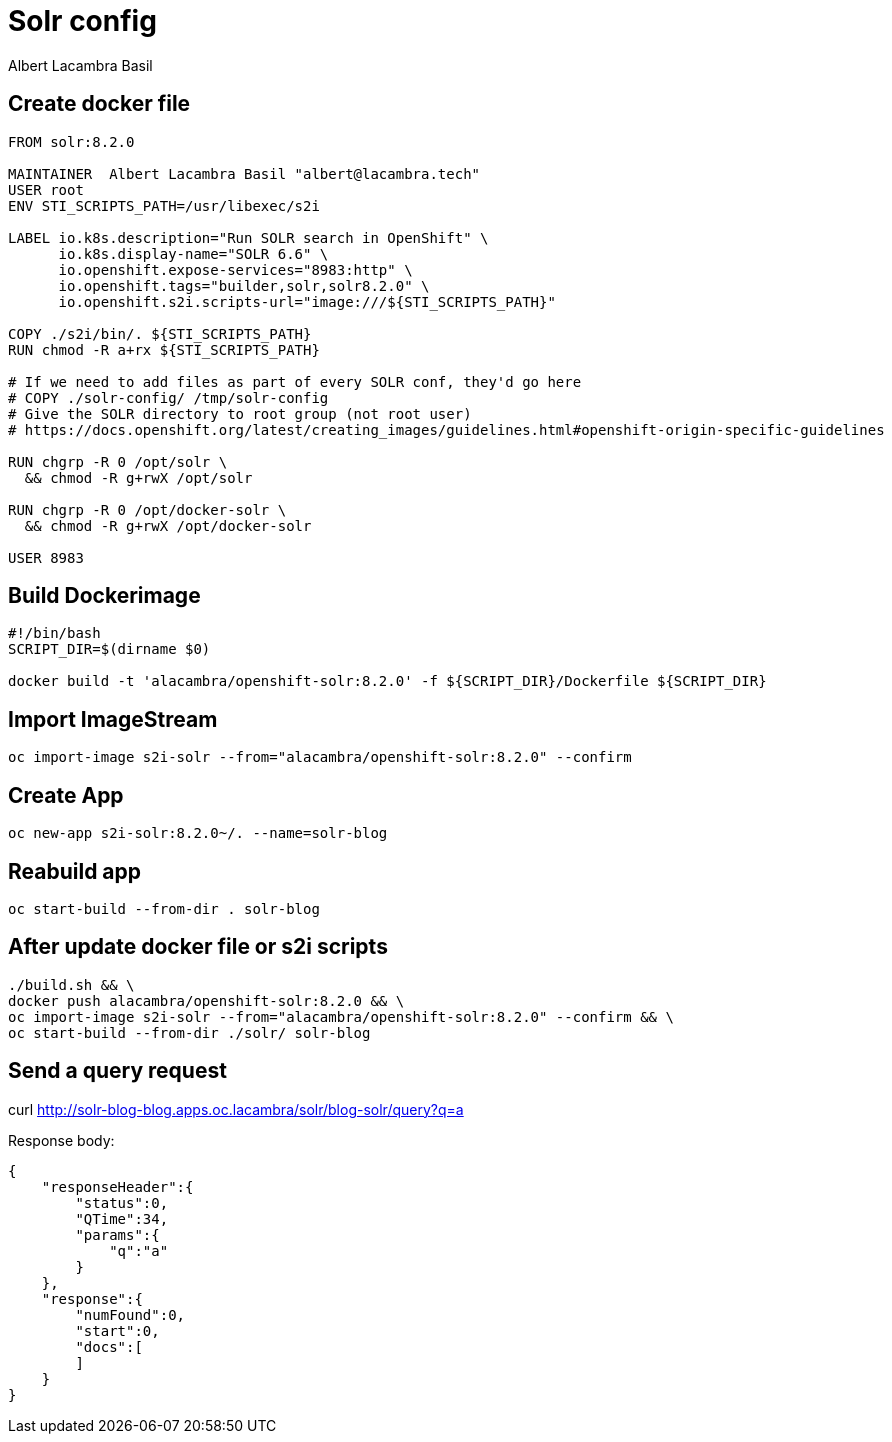 = Solr config
Albert Lacambra Basil
:jbake-title: use s2i solr
:jbake-date: 2019-10-26
:jbake-type: post
:jbake-status: published
:jbake-tags: solr, indexing

== Create docker file

[source,dockerfile]
--
FROM solr:8.2.0

MAINTAINER  Albert Lacambra Basil "albert@lacambra.tech"
USER root
ENV STI_SCRIPTS_PATH=/usr/libexec/s2i

LABEL io.k8s.description="Run SOLR search in OpenShift" \
      io.k8s.display-name="SOLR 6.6" \
      io.openshift.expose-services="8983:http" \
      io.openshift.tags="builder,solr,solr8.2.0" \
      io.openshift.s2i.scripts-url="image:///${STI_SCRIPTS_PATH}"

COPY ./s2i/bin/. ${STI_SCRIPTS_PATH}
RUN chmod -R a+rx ${STI_SCRIPTS_PATH}

# If we need to add files as part of every SOLR conf, they'd go here
# COPY ./solr-config/ /tmp/solr-config
# Give the SOLR directory to root group (not root user)
# https://docs.openshift.org/latest/creating_images/guidelines.html#openshift-origin-specific-guidelines

RUN chgrp -R 0 /opt/solr \
  && chmod -R g+rwX /opt/solr

RUN chgrp -R 0 /opt/docker-solr \
  && chmod -R g+rwX /opt/docker-solr
  
USER 8983
--

== Build Dockerimage

[source, bash]
--
#!/bin/bash
SCRIPT_DIR=$(dirname $0)

docker build -t 'alacambra/openshift-solr:8.2.0' -f ${SCRIPT_DIR}/Dockerfile ${SCRIPT_DIR}
--

== Import ImageStream

[source, bash]
--
oc import-image s2i-solr --from="alacambra/openshift-solr:8.2.0" --confirm
--

== Create App

[source, bash]
--
oc new-app s2i-solr:8.2.0~/. --name=solr-blog
--

== Reabuild app

[source, bash]
--
oc start-build --from-dir . solr-blog
--

== After update docker file or s2i scripts
[source, bash]
--
./build.sh && \ 
docker push alacambra/openshift-solr:8.2.0 && \
oc import-image s2i-solr --from="alacambra/openshift-solr:8.2.0" --confirm && \
oc start-build --from-dir ./solr/ solr-blog
--

== Send a query request
--
curl http://solr-blog-blog.apps.oc.lacambra/solr/blog-solr/query?q=a
--

Response body:
[source, json]
--
{
    "responseHeader":{
        "status":0,
        "QTime":34,
        "params":{
            "q":"a"
        }
    },
    "response":{
        "numFound":0,
        "start":0,
        "docs":[
        ]
    }
}
--